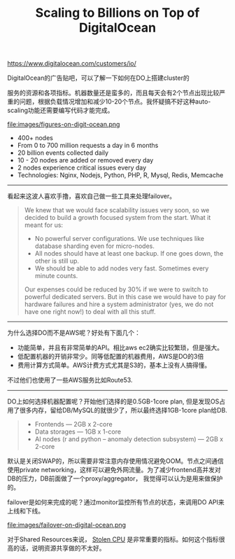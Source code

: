 #+title: Scaling to Billions on Top of DigitalOcean

[[https://www.digitalocean.com/customers/io/]]

DigitalOcean的广告贴吧，可以了解一下如何在DO上搭建cluster的

服务的资源和各项指标。机器数量还是蛮多的，而且每天会有2个节点出现比较严重的问题，根据负载情况增加和减少10-20个节点。我怀疑搞不好这种auto-scaling功能还需要编写代码才能完成。

file:images/figures-on-digit-ocean.png

- 400+ nodes
- From 0 to 700 million requests a day in 6 months
- 20 billion events collected daily
- 10 - 20 nodes are added or removed every day
- 2 nodes experience critical issues every day
- Technologies: Nginx, Nodejs, Python, PHP, R, Mysql, Redis, Memcache

-----
看起来这波人喜欢手撸，喜欢自己做一些工具来处理failover。
#+BEGIN_QUOTE
We knew that we would face scalability issues very soon, so we decided to build a growth focused system from the start. What it meant for us:

- No powerful server configurations. We use techniques like database sharding even for micro-nodes.
- All nodes should have at least one backup. If one goes down, the other is still up.
- We should be able to add nodes very fast. Sometimes every minute counts.

Our expenses could be reduced by 30% if we were to switch to powerful dedicated servers. But in this case we would have to pay for hardware failures and hire a system administrator (yes, we do not have one right now!) to deal with all this stuff.
#+END_QUOTE

-----
为什么选择DO而不是AWS呢？好处有下面几个：
- 功能简单，并且有非常简单的API。相比aws ec2确实比较繁琐，但是强大。
- 低配置机器的开销非常少。同等低配置的机器费用，AWS是DO的3倍
- 费用计算方式简单。AWS计费方式尤其是S3的，基本上没有人搞得懂。
不过他们也使用了一些AWS服务比如Route53.

-----
DO上如何选择机器配置呢？开始他们选择的是0.5GB-1core plan, 但是发现OS占用了很多内存，留给DB/MySQL的就很少了，所以最终选择1GB-1core plan给DB.
#+BEGIN_QUOTE
- Frontends — 2GB x 2-core
- Data storages — 1GB x 1-core
- AI nodes (r and python – anomaly detection subsystem) — 2GB x 2-core
#+END_QUOTE

默认是关闭SWAP的，所以需要非常注意内存使用情况避免OOM。节点之间通信使用private networking，这样可以避免外网流量。为了减少frontend高并发对DB的压力，DB前面做了一个proxy/aggregator， 我觉得可以认为是用来做保护的。

failover是如何来完成的呢？通过monitor监控所有节点的状态，来调用DO API来上线和下线。

file:images/failover-on-digital-ocean.png

对于Shared Resources来说， [[https://www.datadoghq.com/blog/understanding-aws-stolen-cpu-and-how-it-affects-your-apps/][Stolen CPU]] 是非常重要的指标。如何这个指标很高的话，说明资源共享做的不太好。
